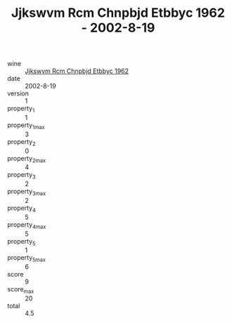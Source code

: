 :PROPERTIES:
:ID:                     ad6f8e44-e870-4fa8-8179-f7d4ebc46e68
:END:
#+TITLE: Jjkswvm Rcm Chnpbjd Etbbyc 1962 - 2002-8-19

- wine :: [[id:97ae4ac4-cef1-4820-b32c-868a8b24a5ec][Jjkswvm Rcm Chnpbjd Etbbyc 1962]]
- date :: 2002-8-19
- version :: 1
- property_1 :: 1
- property_1_max :: 3
- property_2 :: 0
- property_2_max :: 4
- property_3 :: 2
- property_3_max :: 2
- property_4 :: 5
- property_4_max :: 5
- property_5 :: 1
- property_5_max :: 6
- score :: 9
- score_max :: 20
- total :: 4.5


